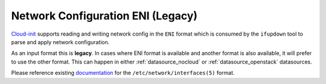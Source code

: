 .. _network_config_eni:

Network Configuration ENI (Legacy)
----------------------------------

`Cloud-init`_ supports reading and writing network config in the ``ENI``
format which is consumed by the ``ifupdown`` tool to parse and apply network
configuration.

As an input format this is **legacy**.  In cases where ENI format is available
and another format is also available, it will prefer to use the other format.
This can happen in either :ref:`datasource_nocloud` or
:ref:`datasource_openstack` datasources.

Please reference existing `documentation`_ for the
``/etc/network/interfaces(5)`` format.

.. _Cloud-init: https://launchpad.net/cloud-init
.. _documentation: http://manpages.ubuntu.com/manpages/trusty/en/man5/interfaces.5.html
.. vi: textwidth=79
